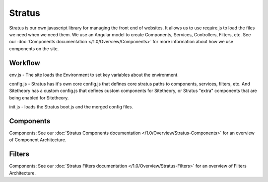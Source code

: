 #######
Stratus
#######

Stratus is our own javascript library for managing the front end of websites. It allows us to use require.js to load the files we need when we need them. We use an Angular model to create Components, Services, Controllers, Filters, etc. See our :doc:`Components documentation </1.0/Overview/Components>` for more information about how we use components on the site.



Workflow
========
env.js - The site loads the Environment to set key variables about the environment.

config.js - Stratus has it's own core config.js that defines core stratus paths to components, services, filters, etc. And Sitetheory has a custom config.js that defines custom components for Sitetheory, or Stratus "extra" components that are being enabled for Sitetheory.

init.js - loads the Stratus boot.js and the merged config files.


Components
==========
Components: See our :doc:`Stratus Components documentation </1.0/Overview/Stratus-Components>` for an overview of Component Architecture.

Filters
=======
Components: See our :doc:`Stratus Filters documentation </1.0/Overview/Stratus-Filters>` for an overview of Filters Architecture.